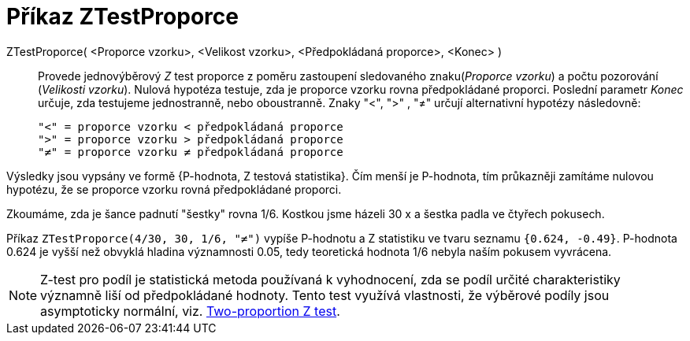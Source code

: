 = Příkaz ZTestProporce
:page-en: commands/ZProportionTest
ifdef::env-github[:imagesdir: /cs/modules/ROOT/assets/images]

ZTestProporce( <Proporce vzorku>, <Velikost vzorku>, <Předpokládaná proporce>, <Konec> )::
  Provede jednovýběrový _Z_ test proporce z poměru zastoupení sledovaného znaku(_Proporce vzorku_) a počtu pozorování (_Velikosti vzorku_). Nulová hypotéza testuje, zda je 
proporce vzorku rovna předpokládané proporci. Poslední parametr _Konec_ určuje, zda testujeme jednostranně, nebo oboustranně. Znaky
 "<", ">" , "≠" určují  alternativní hypotézy následovně:

  "<" = proporce vzorku < předpokládaná proporce
  ">" = proporce vzorku > předpokládaná proporce
  "≠" = proporce vzorku ≠ předpokládaná proporce

Výsledky jsou vypsány ve formě {P-hodnota, Z testová statistika}. Čím menší je P-hodnota, tím průkazněji zamítáme nulovou hypotézu, že se proporce vzorku rovná
předpokládané proporci.

[EXAMPLE]
====

Zkoumáme, zda je šance padnutí "šestky" rovna 1/6. Kostkou jsme házeli 30 x a šestka padla ve čtyřech pokusech.

Příkaz 
`++ZTestProporce(4/30, 30, 1/6, "≠")++` vypíše P-hodnotu a Z statistiku
ve tvaru seznamu `++{0.624, -0.49}++`. P-hodnota 0.624 je vyšší než obvyklá hladina významnosti 0.05, tedy teoretická hodnota 1/6 nebyla naším pokusem vyvrácena.

====


[NOTE]
====

Z-test pro  podíl je statistická metoda používaná k vyhodnocení, zda se podíl určité charakteristiky významně 
liší od předpokládané hodnoty. Tento test využívá vlastnosti, že výběrové podíly  jsou asymptoticky normální, viz. https://en.wikipedia.org/wiki/Two-proportion_Z-test[Two-proportion Z test].

====
